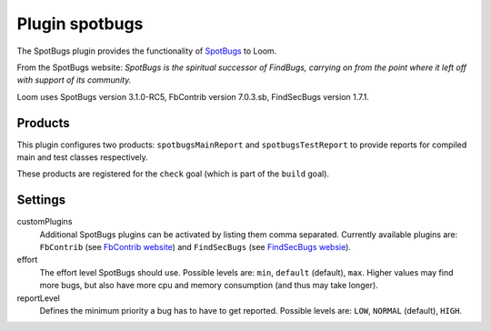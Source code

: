 Plugin spotbugs
===============

The SpotBugs plugin provides the functionality of SpotBugs_ to Loom.

From the SpotBugs website: *SpotBugs is the spiritual successor of FindBugs,
carrying on from the point where it left off with support of its community.*

Loom uses SpotBugs version 3.1.0-RC5, FbContrib version 7.0.3.sb, FindSecBugs version 1.7.1.


Products
--------

This plugin configures two products: ``spotbugsMainReport`` and ``spotbugsTestReport`` to
provide reports for compiled main and test classes respectively.

These products are registered for the ``check`` goal (which is part of the ``build`` goal).


Settings
--------

customPlugins
    Additional SpotBugs plugins can be activated by listing them comma separated.
    Currently available plugins are:
    ``FbContrib`` (see `FbContrib website <http://fb-contrib.sourceforge.net/>`_) and
    ``FindSecBugs`` (see `FindSecBugs websie <http://find-sec-bugs.github.io/>`_).

effort
    The effort level SpotBugs should use.
    Possible levels are: ``min``, ``default`` (default), ``max``.
    Higher values may find more bugs, but also have more cpu and memory consumption
    (and thus may take longer).

reportLevel
    Defines the minimum priority a bug has to have to get reported.
    Possible levels are: ``LOW``, ``NORMAL`` (default), ``HIGH``.


.. _SpotBugs: https://spotbugs.github.io
.. _FindBugs: http://findbugs.sourceforge.net
